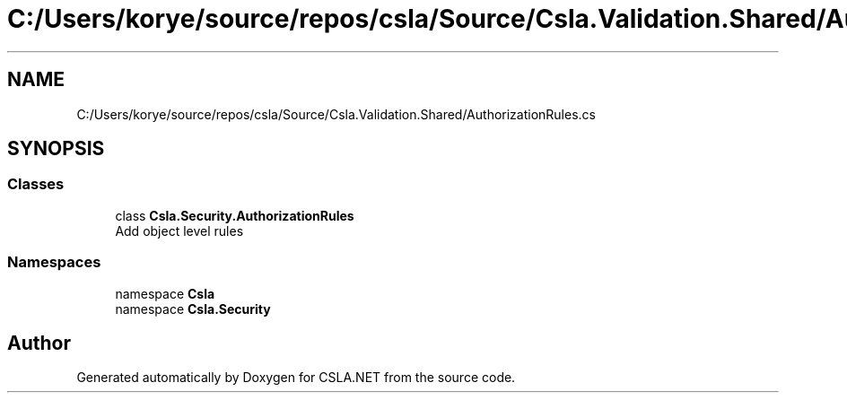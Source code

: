 .TH "C:/Users/korye/source/repos/csla/Source/Csla.Validation.Shared/AuthorizationRules.cs" 3 "Wed Jul 21 2021" "Version 5.4.2" "CSLA.NET" \" -*- nroff -*-
.ad l
.nh
.SH NAME
C:/Users/korye/source/repos/csla/Source/Csla.Validation.Shared/AuthorizationRules.cs
.SH SYNOPSIS
.br
.PP
.SS "Classes"

.in +1c
.ti -1c
.RI "class \fBCsla\&.Security\&.AuthorizationRules\fP"
.br
.RI "Add object level rules "
.in -1c
.SS "Namespaces"

.in +1c
.ti -1c
.RI "namespace \fBCsla\fP"
.br
.ti -1c
.RI "namespace \fBCsla\&.Security\fP"
.br
.in -1c
.SH "Author"
.PP 
Generated automatically by Doxygen for CSLA\&.NET from the source code\&.
